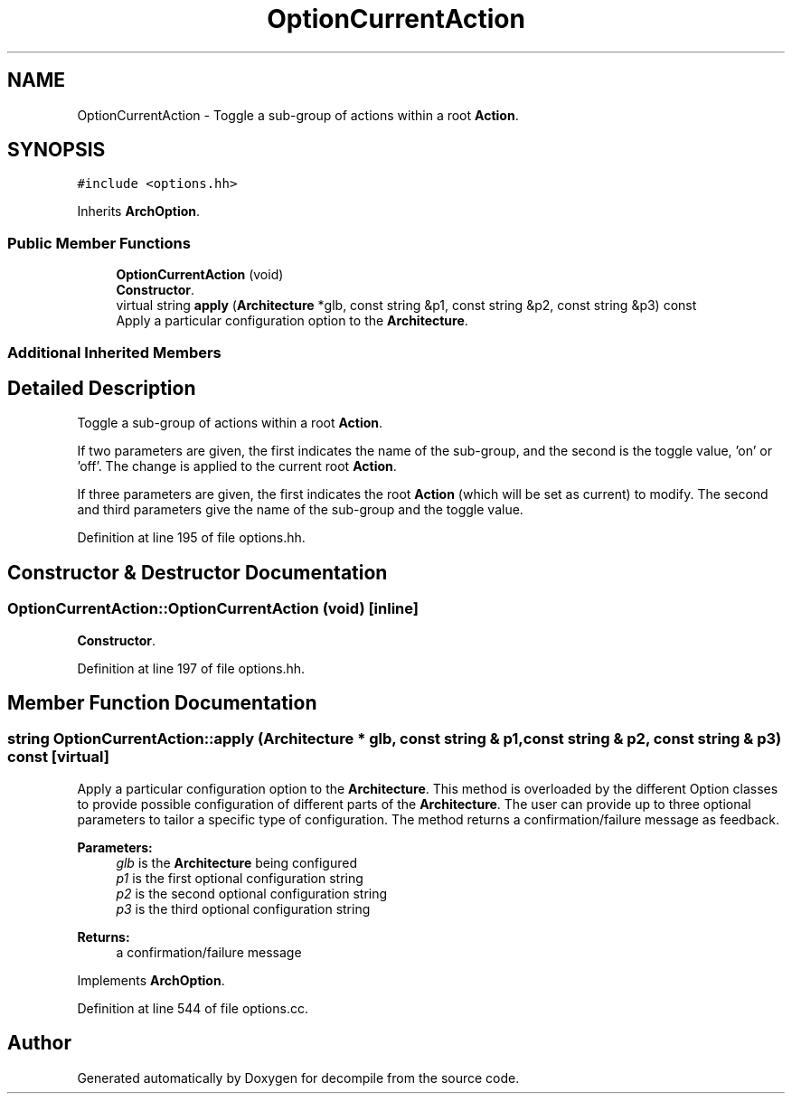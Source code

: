 .TH "OptionCurrentAction" 3 "Sun Apr 14 2019" "decompile" \" -*- nroff -*-
.ad l
.nh
.SH NAME
OptionCurrentAction \- Toggle a sub-group of actions within a root \fBAction\fP\&.  

.SH SYNOPSIS
.br
.PP
.PP
\fC#include <options\&.hh>\fP
.PP
Inherits \fBArchOption\fP\&.
.SS "Public Member Functions"

.in +1c
.ti -1c
.RI "\fBOptionCurrentAction\fP (void)"
.br
.RI "\fBConstructor\fP\&. "
.ti -1c
.RI "virtual string \fBapply\fP (\fBArchitecture\fP *glb, const string &p1, const string &p2, const string &p3) const"
.br
.RI "Apply a particular configuration option to the \fBArchitecture\fP\&. "
.in -1c
.SS "Additional Inherited Members"
.SH "Detailed Description"
.PP 
Toggle a sub-group of actions within a root \fBAction\fP\&. 

If two parameters are given, the first indicates the name of the sub-group, and the second is the toggle value, 'on' or 'off'\&. The change is applied to the current root \fBAction\fP\&.
.PP
If three parameters are given, the first indicates the root \fBAction\fP (which will be set as current) to modify\&. The second and third parameters give the name of the sub-group and the toggle value\&. 
.PP
Definition at line 195 of file options\&.hh\&.
.SH "Constructor & Destructor Documentation"
.PP 
.SS "OptionCurrentAction::OptionCurrentAction (void)\fC [inline]\fP"

.PP
\fBConstructor\fP\&. 
.PP
Definition at line 197 of file options\&.hh\&.
.SH "Member Function Documentation"
.PP 
.SS "string OptionCurrentAction::apply (\fBArchitecture\fP * glb, const string & p1, const string & p2, const string & p3) const\fC [virtual]\fP"

.PP
Apply a particular configuration option to the \fBArchitecture\fP\&. This method is overloaded by the different Option classes to provide possible configuration of different parts of the \fBArchitecture\fP\&. The user can provide up to three optional parameters to tailor a specific type of configuration\&. The method returns a confirmation/failure message as feedback\&. 
.PP
\fBParameters:\fP
.RS 4
\fIglb\fP is the \fBArchitecture\fP being configured 
.br
\fIp1\fP is the first optional configuration string 
.br
\fIp2\fP is the second optional configuration string 
.br
\fIp3\fP is the third optional configuration string 
.RE
.PP
\fBReturns:\fP
.RS 4
a confirmation/failure message 
.RE
.PP

.PP
Implements \fBArchOption\fP\&.
.PP
Definition at line 544 of file options\&.cc\&.

.SH "Author"
.PP 
Generated automatically by Doxygen for decompile from the source code\&.
